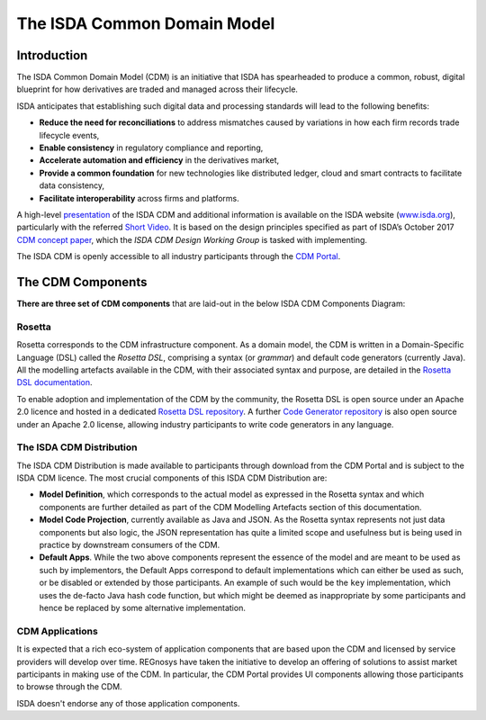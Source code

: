 .. |trade|  unicode:: U+02122 .. TRADE MARK SIGN

The ISDA Common Domain Model
============================

Introduction
------------

The ISDA Common Domain Model (CDM) is an initiative that ISDA has spearheaded to produce a common, robust, digital blueprint for how derivatives are traded and managed across their lifecycle.

ISDA anticipates that establishing such digital data and processing standards will lead to the following benefits:

* **Reduce the need for reconciliations** to address mismatches caused by variations in how each firm records trade lifecycle events,
* **Enable consistency** in regulatory compliance and reporting,
* **Accelerate automation and efficiency** in the derivatives market,
* **Provide a common foundation** for new technologies like distributed ledger, cloud and smart contracts to facilitate data consistency,
* **Facilitate interoperability** across firms and platforms.

A high-level `presentation <https://www.isda.org/a/z8AEE/ISDA-CDM-Factsheet.pdf>`_ of the ISDA CDM and additional information is available on the ISDA website (`www.isda.org <http://www.isda.org/>`_), particularly with the referred `Short Video <https://www.isda.org/2017/11/30/what-is-the-isda-cdm/>`_. It is based on the design principles specified as part of ISDA’s October 2017 `CDM concept paper <https://www.isda.org/a/gVKDE/CDM-FINAL.pdf>`_, which the *ISDA CDM Design Working Group* is tasked with implementing.

The ISDA CDM is openly accessible to all industry participants through the `CDM Portal <https://portal.cdm.rosetta-technology.io>`_.

The CDM Components
------------------

**There are three set of CDM components** that are laid-out in the below ISDA CDM Components Diagram:

.. figure:: cdm-components-diagram.png

Rosetta
^^^^^^^

Rosetta corresponds to the CDM infrastructure component. As a domain model, the CDM is written in a Domain-Specific Language (DSL) called the *Rosetta DSL*, comprising a syntax (or *grammar*) and default code generators (currently Java). All the modelling artefacts available in the CDM, with their associated syntax and purpose, are detailed in the `Rosetta DSL documentation <https://docs.rosetta-technology.io/dsl/index.html>`_.

To enable adoption and implementation of the CDM by the community, the Rosetta DSL is open source under an Apache 2.0 licence and hosted in a dedicated `Rosetta DSL repository <https://github.com/REGnosys/rosetta-dsl#the-rosetta-dsl>`_. A further `Code Generator repository <https://github.com/REGnosys/rosetta-code-generators>`_ is also open source under an Apache 2.0 license, allowing industry participants to write code generators in any language.

The ISDA CDM Distribution
^^^^^^^^^^^^^^^^^^^^^^^^^

The ISDA CDM Distribution is made available to participants through download from the CDM Portal and is subject to the ISDA CDM licence. The most crucial components of this ISDA CDM Distribution are:

* **Model Definition**, which corresponds to the actual model as expressed in the Rosetta syntax and which components are further detailed as part of the CDM Modelling Artefacts section of this documentation.
* **Model Code Projection**, currently available as Java and JSON.  As the Rosetta syntax represents not just data components but also logic, the JSON representation has quite a limited scope and usefulness but is being used in practice by downstream consumers of the CDM.
* **Default Apps**. While the two above components represent the essence of the model and are meant to be used as such by implementors, the Default Apps correspond to default implementations which can either be used as such, or be disabled or extended by those participants.  An example of such would be the ``key`` implementation, which uses the de-facto Java hash code function, but which might be deemed as inappropriate by some participants and hence be replaced by some alternative implementation.

CDM Applications
^^^^^^^^^^^^^^^^

It is expected that a rich eco-system of application components that are based upon the CDM and licensed by service providers will develop over time. REGnosys have taken the initiative to develop an offering of solutions to assist market participants in making use of the CDM. In particular, the CDM Portal provides UI components allowing those participants to browse through the CDM.

ISDA doesn't endorse any of those application components.
